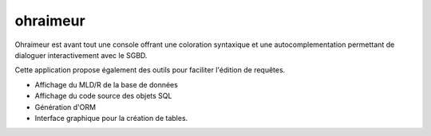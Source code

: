 

.. index::
   pair: sqlite python tools; sqlitedict

===================
ohraimeur
===================


.. seealso::

   - http://mbg-sqlclient.developpez.com/
   - http://projets.developpez.com/projects/show/ohraimeur
   - http://www.framasoft.net/article5155.html


Ohraimeur est avant tout une console offrant une coloration syntaxique et une
autocomplementation permettant de dialoguer interactivement avec le SGBD.

Cette application propose également des outils pour faciliter l'édition de requêtes.

- Affichage du MLD/R de la base de données
- Affichage du code source des objets SQL
- Génération d'ORM
- Interface graphique pour la création de tables.


